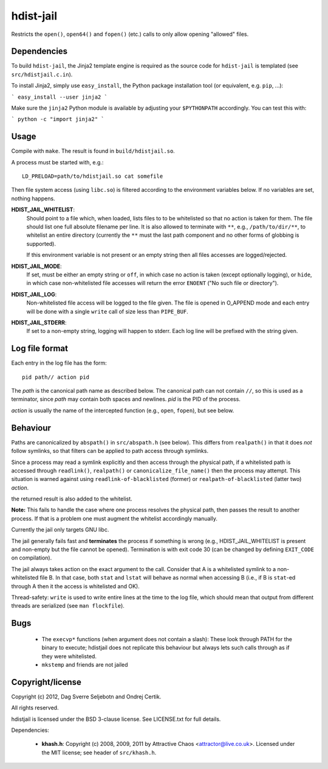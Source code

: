 hdist-jail
==========

Restricts the ``open()``, ``open64()`` and ``fopen()`` (etc.) calls to only
allow opening "allowed" files.

Dependencies
------------

To build ``hdist-jail``, the Jinja2 template engine is required as the source code for ``hdist-jail`` is templated (see ``src/hdistjail.c.in``).

To install Jinja2, simply use ``easy_install``, the Python package installation tool (or equivalent, e.g. ``pip``, ...):

```
easy_install --user jinja2
```

Make sure the ``jinja2`` Python module is available by adjusting your ``$PYTHONPATH`` accordingly. You can test this with:

```
python -c "import jinja2"
```

Usage
-----

Compile with ``make``. The result is found in ``build/hdistjail.so``.

A process must be started with, e.g.::

    LD_PRELOAD=path/to/hdistjail.so cat somefile

Then file system access (using ``libc.so``) is filtered according to
the environment variables below. If no variables are set, nothing
happens.


**HDIST_JAIL_WHITELIST**:
    Should point to a file which, when loaded, lists files to to be
    whitelisted so that no action is taken for them. The file should
    list one full absolute filename per line. It is also allowed
    to terminate with ``**``, e.g., ``/path/to/dir/**``, to whitelist
    an entire directory (currently the ``**`` must the last path component
    and no other forms of globbing is supported).

    If this environment variable is not present or an empty string
    then all files accesses are logged/rejected.    

**HDIST_JAIL_MODE**:
    If set, must be either an empty string or ``off``, in which case
    no action is taken (except optionally logging), or ``hide``,
    in which case non-whitelisted file accesses will
    return the error ``ENOENT`` ("No such file or directory").

**HDIST_JAIL_LOG**:
    Non-whitelisted file access will be logged to the file given.  The
    file is opened in O_APPEND mode and each entry will be done with
    a single ``write`` call of size less than ``PIPE_BUF``.

**HDIST_JAIL_STDERR**:
    If set to a non-empty string, logging will happen to stderr. Each
    log line will be prefixed with the string given.

Log file format
---------------

Each entry in the log file has the form::

    pid path// action pid

The `path` is the canonical path name as described below. The canonical
path can not contain ``//``, so this is used as a terminator, since
`path` may contain both spaces and newlines. `pid` is the PID
of the process.

`action` is usually the name of the intercepted function
(e.g., ``open``, ``fopen``), but see below.


Behaviour
---------

Paths are canonicalized by ``abspath()`` in ``src/abspath.h`` (see
below).  This differs from ``realpath()`` in that it does *not* follow
symlinks, so that filters can be applied to path access through
symlinks.

Since a process may read a symlink explicitly and then access through
the physical path, if a whitelisted path is accessed through
``readlink()``, ``realpath()`` or ``canonicalize_file_name()``
then the process may attempt. This situation is warned against
using ``readlink-of-blacklisted`` (former) or
``realpath-of-blacklisted`` (latter two) `action`.

the returned result is also added to the whitelist.

**Note:** This fails to handle the case where one process resolves the
physical path, then passes the result to another process. If that is a
problem one must augment the whitelist accordingly manually.

Currently the jail only targets GNU libc.

The jail generally fails fast and **terminates** the process
if something is wrong (e.g., HDIST_JAIL_WHITELIST is present
and non-empty but the file cannot be opened). Termination is
with exit code 30 (can be changed by defining ``EXIT_CODE`` on
compilation).

The jail always takes action on the exact argument to the call.
Consider that A is a whitelisted symlink to a non-whitelisted file B.
In that case, both ``stat`` and ``lstat`` will behave as normal when
accessing B (i.e., if B is ``stat``-ed through A then it the
access is whitelisted and OK).

Thread-safety: ``write`` is used to write entire lines at the time to
the log file, which should mean that output from different threads
are serialized (see ``man flockfile``).

Bugs
----

 * The ``execvp*`` functions (when argument does not contain a slash):
   These look through PATH for the binary to execute; hdistjail does not
   replicate this behaviour but always lets such calls through as if
   they were whitelisted.

 * ``mkstemp`` and friends are not jailed

Copyright/license
-----------------

Copyright (c) 2012, Dag Sverre Seljebotn and Ondrej Certik.

All rights reserved.

hdistjail is licensed under the BSD 3-clause license. See LICENSE.txt
for full details.

Dependencies:

 * **khash.h**: Copyright (c) 2008, 2009, 2011
   by Attractive Chaos <attractor@live.co.uk>.
   Licensed under the MIT license; see header of ``src/khash.h``.
